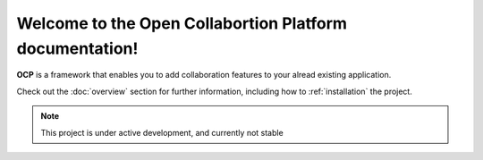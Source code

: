 Welcome to the Open Collabortion Platform documentation!
========================================================

**OCP**  is a framework that enables you to add collaboration features to your alread existing application.

Check out the :doc:`overview` section for further information, including
how to :ref:`installation` the project.

.. note::

   This project is under active development, and currently not stable
